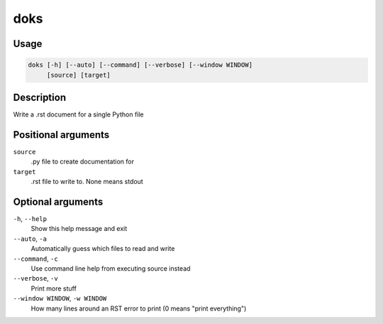 doks
----

Usage
=====

.. code-block:: bash

       doks [-h] [--auto] [--command] [--verbose] [--window WINDOW]
            [source] [target]

Description
===========

Write a .rst document for a single Python file

Positional arguments
====================

``source``
  .py file to create documentation for

``target``
  .rst file to write to. None means stdout

Optional arguments
==================

``-h``, ``--help``
  Show this help message and exit

``--auto``, ``-a``
  Automatically guess which files to read and write

``--command``, ``-c``
  Use command line help from executing source instead

``--verbose``, ``-v``
  Print more stuff

``--window WINDOW``, ``-w WINDOW``
  How many lines around an RST error to print (0 means
  "print everything")
